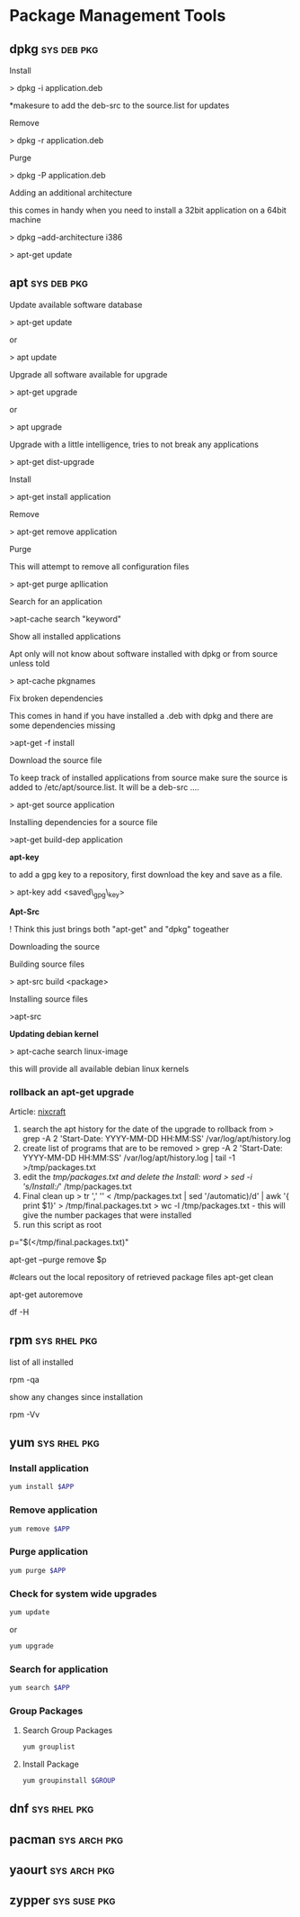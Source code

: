 #+TAGS: sys pkg


* Package Management Tools
** dpkg 							:sys:deb:pkg:
Install

> dpkg -i application.deb

*makesure to add the deb-src to the source.list for updates

Remove

> dpkg -r application.deb

Purge

> dpkg -P application.deb

Adding an additional architecture

this comes in handy when you need to install a 32bit application on a
64bit machine

> dpkg --add-architecture i386

> apt-get update

** apt 								:sys:deb:pkg:
Update available software database

> apt-get update

or

> apt update

Upgrade all software available for upgrade

> apt-get upgrade

or

> apt upgrade

Upgrade with a little intelligence, tries to not break any applications

> apt-get dist-upgrade

Install

> apt-get install application

Remove

> apt-get remove application

Purge

This will attempt to remove all configuration files

> apt-get purge apllication

Search for an application

>apt-cache search "keyword"

Show all installed applications

Apt only will not know about software installed with dpkg or from source
unless told

> apt-cache pkgnames

Fix broken dependencies

This comes in hand if you have installed a .deb with dpkg and there are
some dependencies missing

>apt-get -f install

Download the source file

To keep track of installed applications from source make sure the source
is added to /etc/apt/source.list. It will be a deb-src ....

> apt-get source application

Installing dependencies for a source file

>apt-get build-dep application

*apt-key*

to add a gpg key to a repository, first download the key and save as a
file.

> apt-key add <saved\_gpg\_key>

*Apt-Src *

! Think this just brings both "apt-get" and "dpkg" togeather

Downloading the source

Building source files

> apt-src build <package>

Installing source files

>apt-src

*Updating debian kernel*

> apt-cache search linux-image

this will provide all available debian linux kernels

*** rollback an apt-get upgrade
Article: [[https://www.cyberciti.biz/howto/debian-linux/ubuntu-linux-rollback-an-apt-get-upgrade/][nixcraft]]
1. search the apt history for the date of the upgrade to rollback from
  > grep -A 2 'Start-Date: YYYY-MM-DD HH:MM:SS' /var/log/apt/history.log
2. create list of programs that are to be removed
  > grep -A 2 'Start-Date: YYYY-MM-DD HH:MM:SS' /var/log/apt/history.log | tail -1 >/tmp/packages.txt
3. edit the /tmp/packages.txt and delete the Install: word
  > sed -i 's/Install://' /tmp/packages.txt
4. Final clean up
  > tr ',' '\n' < /tmp/packages.txt | sed '/automatic)/d' | awk '{ print $1}' > /tmp/final.packages.txt
  > wc -l /tmp/packages.txt - this will give the number packages that were installed
5. run this script as root
# Run as root
# Store packages name in $p
p="$(</tmp/final.packages.txt)"
 
# Nuke it
apt-get --purge remove $p
 
#clears out the local repository of retrieved package files
apt-get clean
 
# Just in case ...
apt-get autoremove
 
# Verify disk space
df -H

** rpm 							       :sys:rhel:pkg:
list of all installed 

rpm -qa

show any changes since installation

rpm -Vv

** yum 							       :sys:rhel:pkg:
*** Install application
#+BEGIN_SRC sh
yum install $APP
#+END_SRC

*** Remove application
#+BEGIN_SRC sh
yum remove $APP
#+END_SRC

*** Purge application
#+BEGIN_SRC sh
yum purge $APP
#+END_SRC

*** Check for system wide upgrades
#+BEGIN_SRC sh
yum update
#+END_SRC
or
#+BEGIN_SRC sh
yum upgrade
#+END_SRC

*** Search for application
#+BEGIN_SRC sh
yum search $APP
#+END_SRC

*** Group Packages
**** Search Group Packages
#+BEGIN_SRC sh
yum grouplist
#+END_SRC

**** Install Package
#+BEGIN_SRC sh
yum groupinstall $GROUP 
#+END_SRC

** dnf 							       :sys:rhel:pkg:
** pacman 						       :sys:arch:pkg:
** yaourt 						       :sys:arch:pkg:
** zypper 						       :sys:suse:pkg:
